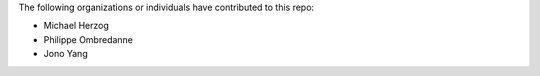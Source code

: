 The following organizations or individuals have contributed to this repo:

- Michael Herzog
- Philippe Ombredanne
- Jono Yang
